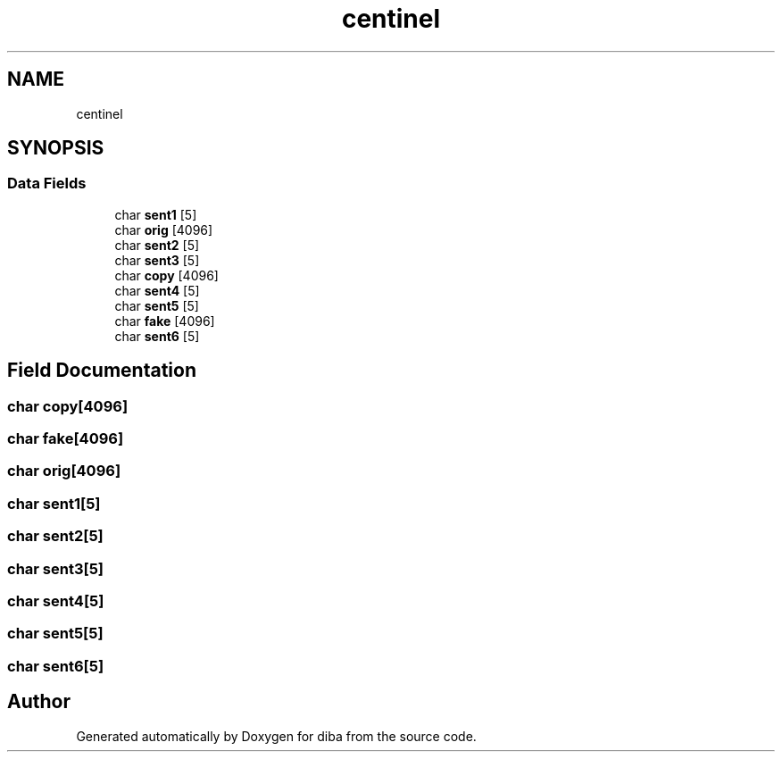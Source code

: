 .TH "centinel" 3 "Fri Sep 29 2017" "diba" \" -*- nroff -*-
.ad l
.nh
.SH NAME
centinel
.SH SYNOPSIS
.br
.PP
.SS "Data Fields"

.in +1c
.ti -1c
.RI "char \fBsent1\fP [5]"
.br
.ti -1c
.RI "char \fBorig\fP [4096]"
.br
.ti -1c
.RI "char \fBsent2\fP [5]"
.br
.ti -1c
.RI "char \fBsent3\fP [5]"
.br
.ti -1c
.RI "char \fBcopy\fP [4096]"
.br
.ti -1c
.RI "char \fBsent4\fP [5]"
.br
.ti -1c
.RI "char \fBsent5\fP [5]"
.br
.ti -1c
.RI "char \fBfake\fP [4096]"
.br
.ti -1c
.RI "char \fBsent6\fP [5]"
.br
.in -1c
.SH "Field Documentation"
.PP 
.SS "char copy[4096]"

.SS "char fake[4096]"

.SS "char orig[4096]"

.SS "char sent1[5]"

.SS "char sent2[5]"

.SS "char sent3[5]"

.SS "char sent4[5]"

.SS "char sent5[5]"

.SS "char sent6[5]"


.SH "Author"
.PP 
Generated automatically by Doxygen for diba from the source code\&.
